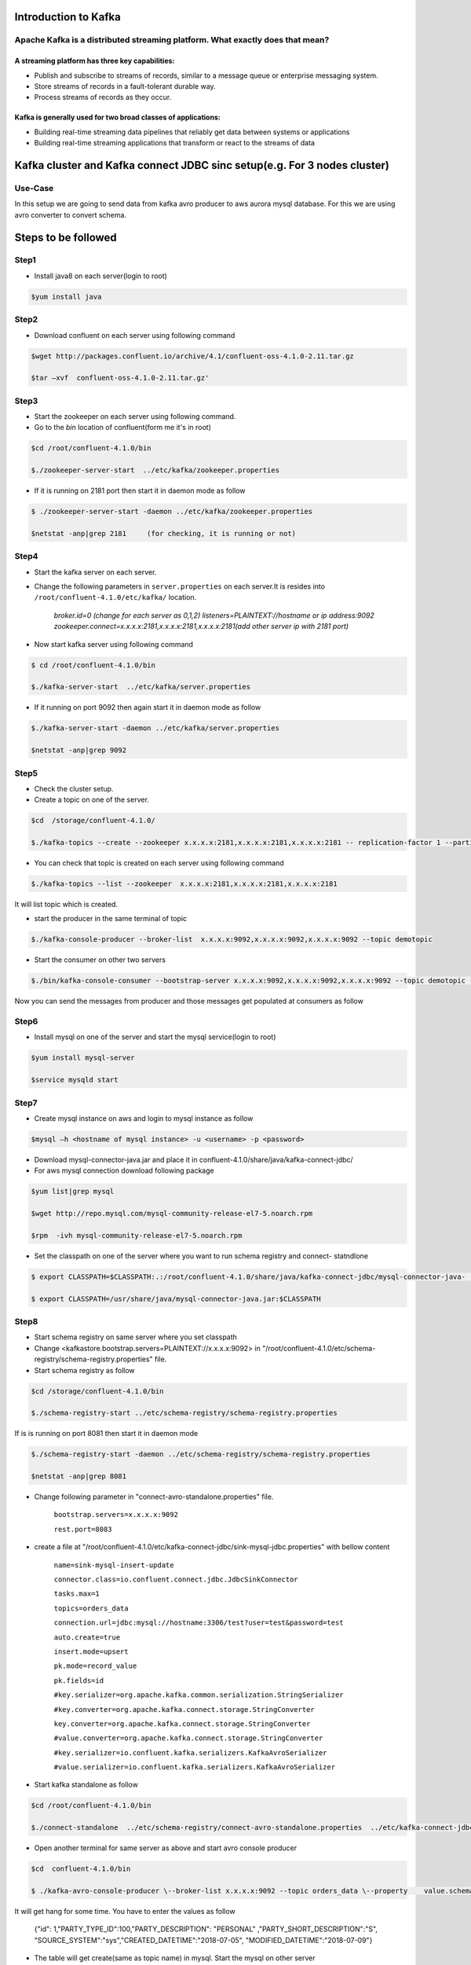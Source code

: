 ################################
Introduction to Kafka
################################

..  Licensed to the Apache Software Foundation (ASF) under one
    or more contributor license agreements.  See the NOTICE file
    distributed with this work for additional information
    regarding copyright ownership.  The ASF licenses this file
    to you under the Apache License, Version 2.0 (the
    "License"); you may not use this file except in compliance
    with the License.  You may obtain a copy of the License at

..    http://www.apache.org/licenses/LICENSE-2.0

..  Unless required by applicable law or agreed to in writing,
    software distributed under the License is distributed on an
    "AS IS" BASIS, WITHOUT WARRANTIES OR CONDITIONS OF ANY
    KIND, either express or implied.  See the License for the
    specific language governing permissions and limitations
    under the License.


Apache Kafka is a distributed streaming platform. What exactly does that mean?
==============================================================================

A streaming platform has three key capabilities:
------------------------------------------------

- Publish and subscribe to streams of records, similar to a message queue or enterprise messaging system.
- Store streams of records in a fault-tolerant durable way.
- Process streams of records as they occur.

Kafka is generally used for two broad classes of applications:
---------------------------------------------------------------

- Building real-time streaming data pipelines that reliably get data between systems or applications
- Building real-time streaming applications that transform or react to the streams of data

.. image:: Capture2.PNG
  :width: 700px
  :height: 500px
  :alt: alternate text
  

############################################################################
Kafka cluster and  Kafka connect JDBC sinc setup(e.g. For 3 nodes cluster) 
############################################################################

Use-Case
========

In this setup we are going to send data from kafka avro producer to aws aurora mysql database. For this we are using avro converter to convert schema.

##########################
Steps to be followed
##########################

Step1
=====

- Install java8 on each server(login to root)

.. code-block:: bash  
 
  $yum install java

Step2
=====

- Download confluent on each server using following command


.. code-block:: bash

  $wget http://packages.confluent.io/archive/4.1/confluent-oss-4.1.0-2.11.tar.gz

  $tar –xvf  confluent-oss-4.1.0-2.11.tar.gz'
                      
Step3
=====

- Start the zookeeper on each server using following command.

- Go to the `bin` location of confluent(form me it's in root)

.. code-block:: bash
  
   $cd /root/confluent-4.1.0/bin

   $./zookeeper-server-start  ../etc/kafka/zookeeper.properties

- If it is running on 2181 port then start it in daemon mode as follow


.. code-block:: bash
 
   $ ./zookeeper-server-start -daemon ../etc/kafka/zookeeper.properties

   $netstat -anp|grep 2181     (for checking, it is running or not)

Step4
=====

- Start the kafka server on each server.

- Change the following parameters in ``server.properties`` on each server.It is resides into ``/root/confluent-4.1.0/etc/kafka/`` location.


        `broker.id=0  (change for each server as 0,1,2)`
        `listeners=PLAINTEXT://hostname or ip address:9092`
        `zookeeper.connect=x.x.x.x:2181,x.x.x.x:2181,x.x.x.x:2181(add other server ip with 2181 port)`

- Now start kafka server using following command


.. code-block:: bash

   $ cd /root/confluent-4.1.0/bin
 
   $./kafka-server-start  ../etc/kafka/server.properties

- If it running on port 9092 then again start it in daemon mode as follow

.. code-block:: bash

   $./kafka-server-start -daemon ../etc/kafka/server.properties

   $netstat -anp|grep 9092 

Step5
=====

- Check the cluster setup. 

- Create a topic on one of the server.

.. code-block:: bash 
   
   $cd  /storage/confluent-4.1.0/
    
   $./kafka-topics --create --zookeeper x.x.x.x:2181,x.x.x.x:2181,x.x.x.x:2181 -- replication-factor 1 --partitions 1 --topic demotopic

- You can check that topic is created on each server using following command


.. code-block:: bash
 
   $./kafka-topics --list --zookeeper  x.x.x.x:2181,x.x.x.x:2181,x.x.x.x:2181

It will list topic which is created.

- start the producer in the same terminal of topic

.. code-block:: bash

   $./kafka-console-producer --broker-list  x.x.x.x:9092,x.x.x.x:9092,x.x.x.x:9092 --topic demotopic

- Start the consumer on other two servers

.. code-block:: bash

   $./bin/kafka-console-consumer --bootstrap-server x.x.x.x:9092,x.x.x.x:9092,x.x.x.x:9092 --topic demotopic --from-beginning

Now you can send the messages from producer and those messages get populated at consumers as follow

.. image:: 1.PNG
  :width: 700px
  :height: 400px
  :alt: alternate text

Step6
=====

- Install mysql on one of the server and start the mysql service(login to root)

.. code-block:: bash

   $yum install mysql-server

   $service mysqld start

Step7
=====

- Create mysql instance on aws and login to mysql instance as follow

.. code-block:: bash

   $mysql –h <hostname of mysql instance> -u <username> -p <password>

- Download mysql-connector-java.jar and place it in confluent-4.1.0/share/java/kafka-connect-jdbc/ 

- For aws mysql connection download following package 

.. code-block:: bash

    $yum list|grep mysql

    $wget http://repo.mysql.com/mysql-community-release-el7-5.noarch.rpm
           
    $rpm  -ivh mysql-community-release-el7-5.noarch.rpm 

- Set the classpath on one of the server where you want to run schema registry and connect- statndlone 


.. code-block:: bash

    $ export CLASSPATH=$CLASSPATH:.:/root/confluent-4.1.0/share/java/kafka-connect-jdbc/mysql-connector-java-               5.1.46.jar:/root/confluent-4.1.0/share/java/kafka-connect-jdbc/kafka-connect-jdbc-4.1.0.jar

    $ export CLASSPATH=/usr/share/java/mysql-connector-java.jar:$CLASSPATH

Step8
======

- Start schema registry on same server where you set classpath

- Change <kafkastore.bootstrap.servers=PLAINTEXT://x.x.x.x:9092> in "/root/confluent-4.1.0/etc/schema-registry/schema-registry.properties" file.

- Start schema registry as follow

.. code-block:: bash

   $cd /storage/confluent-4.1.0/bin

   $./schema-registry-start ../etc/schema-registry/schema-registry.properties

If is is running on port 8081 then start it in daemon mode 

.. code-block:: bash

   $./schema-registry-start -daemon ../etc/schema-registry/schema-registry.properties

   $netstat -anp|grep 8081

- Change following parameter in "connect-avro-standalone.properties" file.

       ``bootstrap.servers=x.x.x.x:9092`` 
       
       ``rest.port=8083``

- create a file at "/root/confluent-4.1.0/etc/kafka-connect-jdbc/sink-mysql-jdbc.properties" with bellow content

       ``name=sink-mysql-insert-update``
       
       ``connector.class=io.confluent.connect.jdbc.JdbcSinkConnector``
       
       ``tasks.max=1``
       
       ``topics=orders_data``
       
       ``connection.url=jdbc:mysql://hostname:3306/test?user=test&password=test``
       
       ``auto.create=true``
       
       ``insert.mode=upsert``
       
       ``pk.mode=record_value``
       
       ``pk.fields=id``
       
       ``#key.serializer=org.apache.kafka.common.serialization.StringSerializer``
       
       ``#key.converter=org.apache.kafka.connect.storage.StringConverter``
       
       ``key.converter=org.apache.kafka.connect.storage.StringConverter``
       
       ``#value.converter=org.apache.kafka.connect.storage.StringConverter``
       
       ``#key.serializer=io.confluent.kafka.serializers.KafkaAvroSerializer``
       
       ``#value.serializer=io.confluent.kafka.serializers.KafkaAvroSerializer``

- Start kafka standalone as follow

.. code-block:: bash

     $cd /root/confluent-4.1.0/bin  
    
     $./connect-standalone  ../etc/schema-registry/connect-avro-standalone.properties  ../etc/kafka-connect-jdbc/sink-mysql-jdbc.properties


.. image:: 2.PNG
  :width: 700px
  :height: 400px
  :alt: alternate text

- Open another terminal for same server as above and start avro console producer 

.. code-block:: bash

    $cd  confluent-4.1.0/bin

    $ ./kafka-avro-console-producer \--broker-list x.x.x.x:9092 --topic orders_data \--property    value.schema='{"type":"record","name":"myrecord","fields":[{"name":"id","type":"float"{"name":"PARTY_TYPE_ID","type":"float"},{"name":"PARTY_DESCRIPTION", "type": "string"},{"name":"PARTY_SHORT_DESCRIPTION", "type": "string"},{"name":"SOURCE_SYSTEM","type": "string"},{"name":"CREATED_DATETIME", "type": "string"}{"name":"MODIFIED_DATETIME","type":"string"}]}'

It will get hang for some time. You have to enter the values as follow

       {"id": 1,"PARTY_TYPE_ID":100,"PARTY_DESCRIPTION": "PERSONAL" ,"PARTY_SHORT_DESCRIPTION":"S",     "SOURCE_SYSTEM":"sys","CREATED_DATETIME":"2018-07-05", "MODIFIED_DATETIME":"2018-07-09"}

.. image:: 3.PNG
  :width: 700px
  :height: 400px
  :alt: alternate text
  
- The table will get create(same as topic name) in mysql. Start the mysql on other server

.. image:: 4.PNG
  :width: 700px
  :height: 400px
  :alt: alternate text
  
- You can update the data. Insert the different value for same id. You can see the value get updated in mysql

e.g. Original  value of MODIFIED_DATE for id 2 is 2018-07-06

.. image:: 5.PNG
  :width: 700px
  :height: 400px
  :alt: alternate text
  
- Updated value

.. image:: 6.PNG
  :width: 800px
  :height: 400px
  :alt: alternate text
  
.. image:: 7.PNG
  :width: 700px
  :height: 400px
  :alt: alternate text
